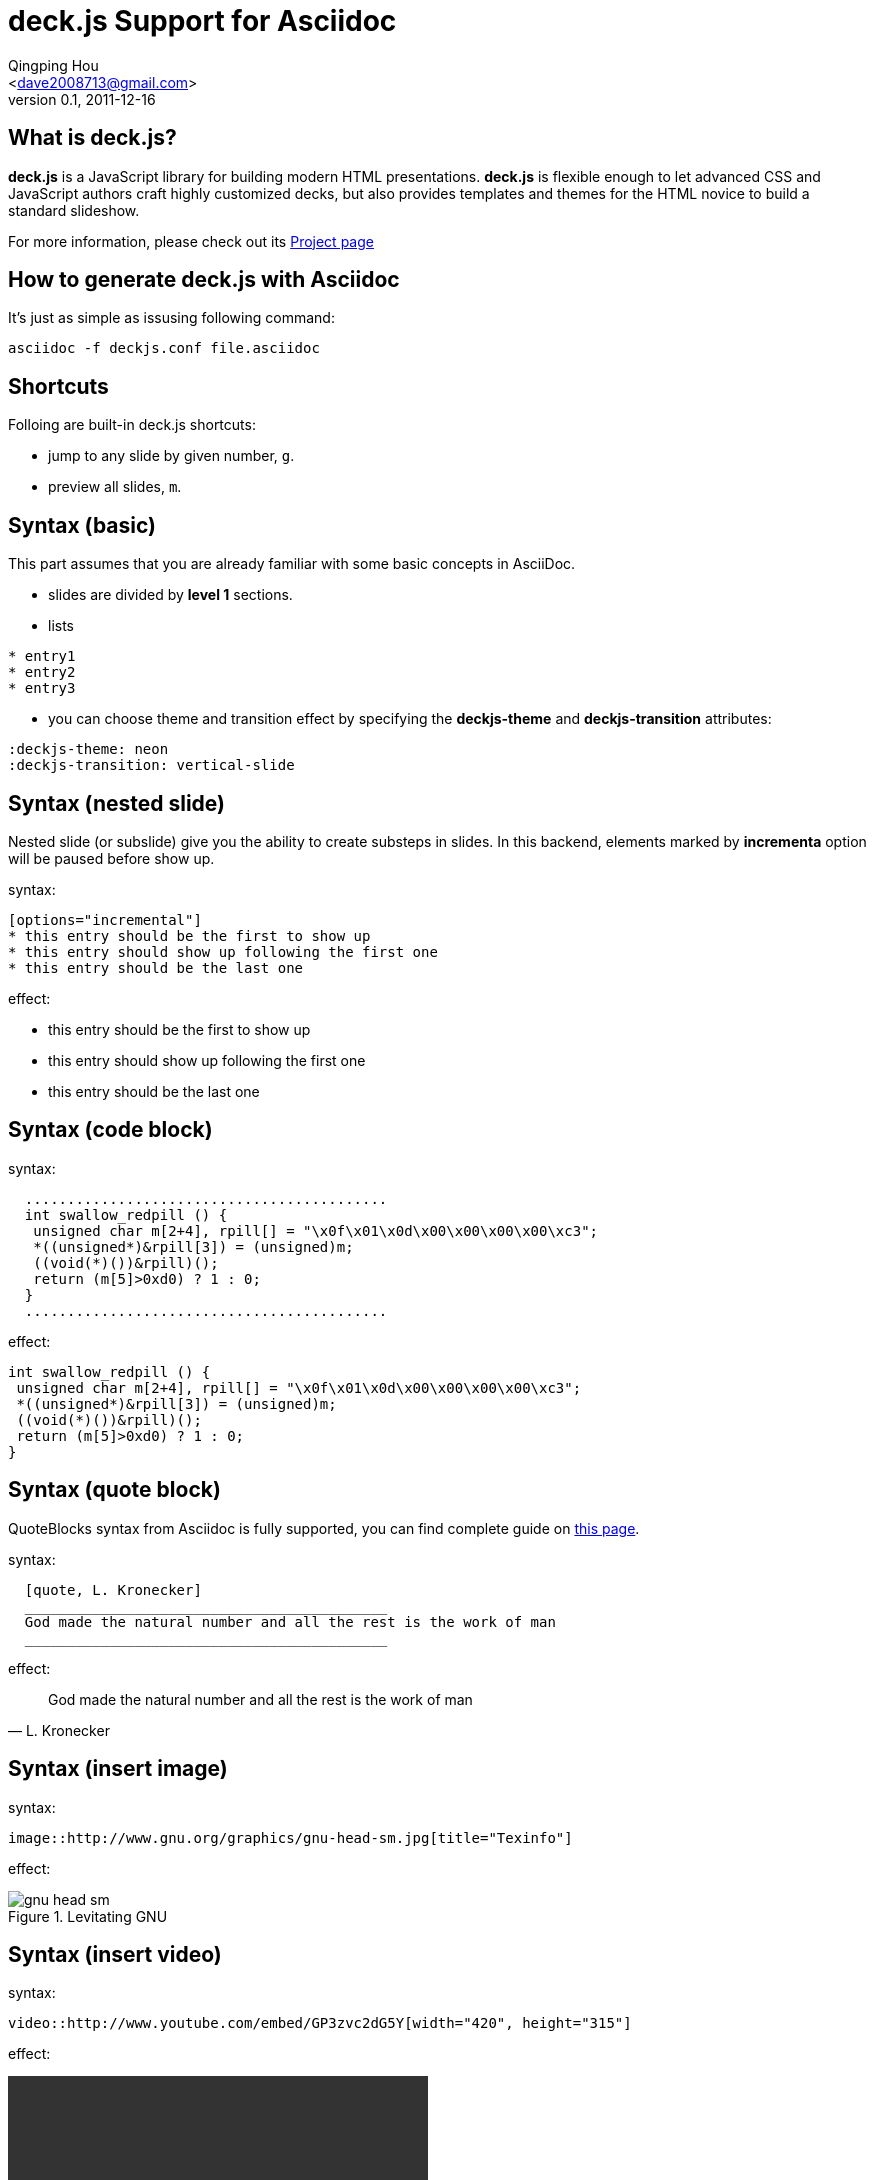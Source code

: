 deck.js Support for Asciidoc
=============================
:author: Qingping Hou 
:email: <dave2008713@gmail.com>
:description: an example for writing deck.js presentation with asciidoc
:revdate: 2011-12-16
:revnumber: 0.1
///////////////////////
themes that you can choose includes:
web-2.0, swiss, neon
///////////////////////
:deckjs-theme: neon
///////////////////////
transitions that you can choose includes:
fade, horizontal-slide, vertical-slide
///////////////////////
:deckjs-transition: vertical-slide


== What is deck.js?

*deck.js* is a JavaScript library for building modern HTML presentations. *deck.js* is flexible enough to let advanced CSS and JavaScript authors craft highly customized decks, but also provides templates and themes for the HTML novice to build a standard slideshow.


For more information, please check out its http://imakewebthings.github.com/deck.js/[Project page]

== How to generate deck.js with Asciidoc

It's just as simple as issusing following command:

...........................................
asciidoc -f deckjs.conf file.asciidoc
...........................................


== Shortcuts
Folloing are built-in deck.js shortcuts:

* jump to any slide by given number, `g`.
* preview all slides, `m`.


== Syntax (basic)

This part assumes that you are already familiar with some basic
concepts in AsciiDoc.

* slides are divided by *level 1* sections.
* lists

...........................................
* entry1
* entry2
* entry3
...........................................

* you can choose theme and transition effect by specifying the *deckjs-theme* and *deckjs-transition* attributes:

...........................................
:deckjs-theme: neon
:deckjs-transition: vertical-slide
...........................................


//////////////////////////////////////////////////////
* ordered list

...........................................
1. entry1
1. entry2
1. entry3
...........................................

A complete guide for lists can be found at http://www.methods.co.nz/asciidoc/userguide.html#X64[this page]
//////////////////////////////////////////////////////

== Syntax (nested slide)

Nested slide (or subslide) give you the ability to create substeps in slides. In this backend, elements marked by *incrementa* option will be paused before show up.

syntax:

...........................................
[options="incremental"]
* this entry should be the first to show up
* this entry should show up following the first one
* this entry should be the last one
...........................................

effect:

[options="incremental"]
* this entry should be the first to show up
* this entry should show up following the first one
* this entry should be the last one 


== Syntax (code block)
syntax:

...........................................
  ...........................................
  int swallow_redpill () {
   unsigned char m[2+4], rpill[] = "\x0f\x01\x0d\x00\x00\x00\x00\xc3"; 
   *((unsigned*)&rpill[3]) = (unsigned)m;
   ((void(*)())&rpill)();
   return (m[5]>0xd0) ? 1 : 0;
  }
  ...........................................
...........................................

effect:

...........................................
int swallow_redpill () {
 unsigned char m[2+4], rpill[] = "\x0f\x01\x0d\x00\x00\x00\x00\xc3"; 
 *((unsigned*)&rpill[3]) = (unsigned)m;
 ((void(*)())&rpill)();
 return (m[5]>0xd0) ? 1 : 0;
}
...........................................

== Syntax (quote block)
QuoteBlocks syntax from Asciidoc is fully supported, you can find complete guide on http://www.methods.co.nz/asciidoc/userguide.html#_quote_blocks[this page].

syntax:

...........................................
  [quote, L. Kronecker]
  ___________________________________________
  God made the natural number and all the rest is the work of man
  ___________________________________________
...........................................

effect:

[quote, L. Kronecker]
___________________________________________
God made the natural number and all the rest is the work of man
___________________________________________


== Syntax (insert image)

syntax:
...........................................
image::http://www.gnu.org/graphics/gnu-head-sm.jpg[title="Texinfo"]
...........................................

effect:

[options="incremental"]
image::http://www.gnu.org/graphics/gnu-head-sm.jpg[title="Levitating GNU"]

== Syntax (insert video)

syntax:
...........................................
video::http://www.youtube.com/embed/GP3zvc2dG5Y[width="420", height="315"]
...........................................

effect:

video::http://www.youtube.com/embed/GP3zvc2dG5Y[width="420", height="315"]

